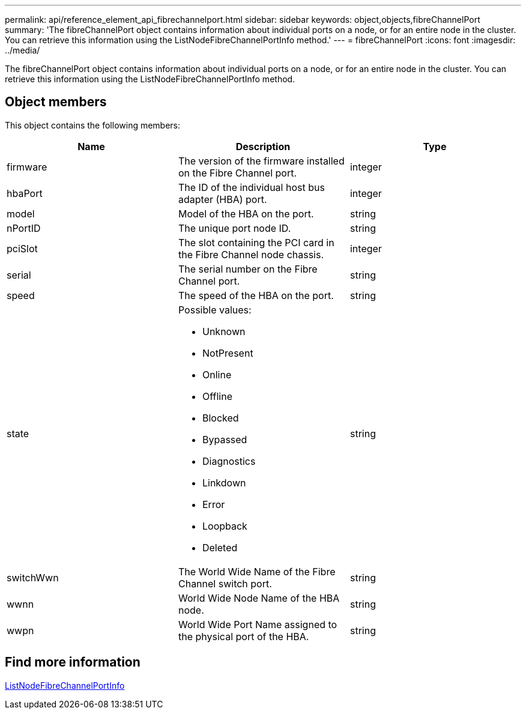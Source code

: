---
permalink: api/reference_element_api_fibrechannelport.html
sidebar: sidebar
keywords: object,objects,fibreChannelPort
summary: 'The fibreChannelPort object contains information about individual ports on a node, or for an entire node in the cluster. You can retrieve this information using the ListNodeFibreChannelPortInfo method.'
---
= fibreChannelPort
:icons: font
:imagesdir: ../media/

[.lead]
The fibreChannelPort object contains information about individual ports on a node, or for an entire node in the cluster. You can retrieve this information using the ListNodeFibreChannelPortInfo method.

== Object members

This object contains the following members:

[options="header"]
|===
|Name |Description |Type
a|
firmware
a|
The version of the firmware installed on the Fibre Channel port.
a|
integer
a|
hbaPort
a|
The ID of the individual host bus adapter (HBA) port.
a|
integer
a|
model
a|
Model of the HBA on the port.
a|
string
a|
nPortID
a|
The unique port node ID.
a|
string
a|
pciSlot
a|
The slot containing the PCI card in the Fibre Channel node chassis.
a|
integer
a|
serial
a|
The serial number on the Fibre Channel port.
a|
string
a|
speed
a|
The speed of the HBA on the port.
a|
string
a|
state
a|
Possible values:

* Unknown
* NotPresent
* Online
* Offline
* Blocked
* Bypassed
* Diagnostics
* Linkdown
* Error
* Loopback
* Deleted

a|
string
a|
switchWwn
a|
The World Wide Name of the Fibre Channel switch port.
a|
string
a|
wwnn
a|
World Wide Node Name of the HBA node.
a|
string
a|
wwpn
a|
World Wide Port Name assigned to the physical port of the HBA.
a|
string
|===


== Find more information 

xref:reference_element_api_listnodefibrechannelportinfo.adoc[ListNodeFibreChannelPortInfo]
